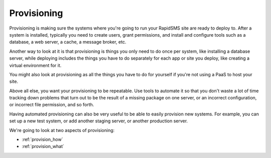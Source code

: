 .. _provisioning:

============
Provisioning
============

Provisioning is making sure the systems where you're going to run
your RapidSMS site are ready to deploy to. After a
system is installed, typically you need to create users,
grant permissions, and install and configure tools such as a database, a
web server, a cache, a message broker, etc.

Another way to look at it is that provisioning is things you only need to do
once per system, like installing a database server, while deploying includes
the things you have to do separately for each app or site you deploy, like
creating a virtual environment for it.

You might also look at provisioning as all the things you
have to do for yourself if you're not using a PaaS to host
your site.

Above all else, you want your provisioning to be repeatable. Use tools
to automate it so that you don't waste a lot of time tracking down problems
that turn out to be the result of a missing package on one server, or
an incorrect configuration, or incorrect file permission, and
so forth.

Having automated provisioning can also be very useful to be able to easily
provision new systems. For example, you can set up a new test system, or add
another staging server, or another production server.

We're going to look at two aspects of provisioning:

* :ref:`provision_how`
* :ref:`provision_what`
